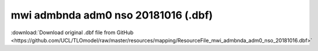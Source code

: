 mwi admbnda adm0 nso 20181016 (.dbf)
====================================

:download:`Download original .dbf file from GitHub <https://github.com/UCL/TLOmodel/raw/master/resources/mapping/ResourceFile_mwi_admbnda_adm0_nso_20181016.dbf>`

